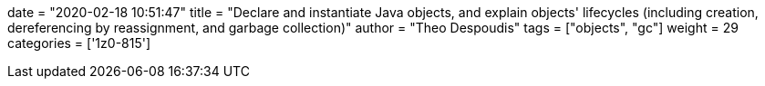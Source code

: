 +++
date = "2020-02-18 10:51:47"
title = "Declare and instantiate Java objects, and explain objects' lifecycles (including creation, dereferencing by reassignment, and garbage collection)"
author = "Theo Despoudis"
tags = ["objects", "gc"]
weight = 29
categories = ['1z0-815']
+++

